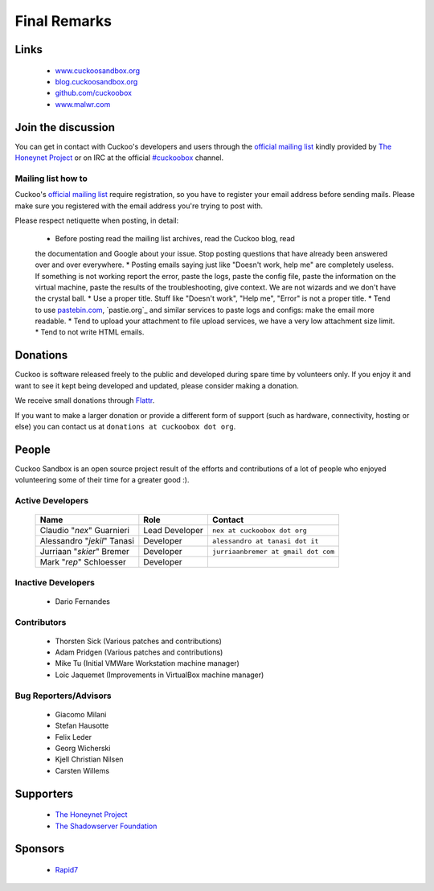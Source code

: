 =============
Final Remarks
=============

Links
=====

    * `www.cuckoosandbox.org`_
    * `blog.cuckoosandbox.org`_
    * `github.com/cuckoobox`_
    * `www.malwr.com`_

.. _`www.cuckoosandbox.org`: http://www.cuckoosandbox.org/
.. _`blog.cuckoosandbox.org`: http://blog.cuckoosandbox.org/
.. _`github.com/cuckoobox`: http://github.com/cuckoobox/
.. _`www.malwr.com`: http://www.malwr.com

.. _join_the_discussion:

Join the discussion
===================

You can get in contact with Cuckoo's developers and users through the `official
mailing list`_ kindly provided by `The Honeynet Project`_ or on IRC at the
official `#cuckoobox`_ channel.

.. _`official mailing list`: https://public.honeynet.org/mailman/listinfo/cuckoo
.. _`#cuckoobox`: irc://irc.freenode.net/cuckoobox

Mailing list how to
-------------------

Cuckoo's `official mailing list`_ require registration, so you have to register
your email address before sending mails. Please make sure you registered with
the email address you're trying to post with.

Please respect netiquette when posting, in detail:

 * Before  posting read the mailing list archives, read the Cuckoo blog, read
 the documentation and Google about your issue. Stop posting questions that have
 already been answered over and over everywhere.
 * Posting emails saying just like "Doesn't work, help me" are completely
 useless. If something is not working report the error, paste the logs, paste the
 config file, paste the information on the virtual machine, paste the
 results of the troubleshooting, give context. We are not wizards and we
 don't have the crystal ball.
 * Use a proper title. Stuff like "Doesn't work", "Help me", "Error" is not a
 proper title.
 * Tend to use `pastebin.com`_, `pastie.org`_ and similar services to paste
 logs and configs: make the email more readable.
 * Tend to upload your attachment to file upload services, we have a very
 low attachment size limit.
 * Tend to not write HTML emails.

.. _`pastebin.com`: http://pastebin.com/
.. _`pastie.org`:http://pastie.org/

Donations
=========

Cuckoo is software released freely to the public and developed during spare time
by volunteers only. If you enjoy it and want to see it kept being developed and
updated, please consider making a donation.

We receive small donations through `Flattr`_.

If you want to make a larger donation or provide a different form of support
(such as hardware, connectivity, hosting or else) you can contact us at
``donations at cuckoobox dot org``.

.. _`Flattr`: http://flattr.com/thing/394890/Cuckoo-Sandbox

People
======

Cuckoo Sandbox is an open source project result of the efforts and contributions
of a lot of people who enjoyed volunteering some of their time for a greater
good :).

Active Developers
-----------------

    +-------------------------------+--------------------+-------------------------------------+
    | Name                          | Role               | Contact                             |
    +===============================+====================+=====================================+
    | Claudio "*nex*" Guarnieri     | Lead Developer     | ``nex at cuckoobox dot org``        |
    +-------------------------------+--------------------+-------------------------------------+
    | Alessandro "*jekil*" Tanasi   | Developer          | ``alessandro at tanasi dot it``     |
    +-------------------------------+--------------------+-------------------------------------+
    | Jurriaan "*skier*" Bremer     | Developer          | ``jurriaanbremer at gmail dot com`` |
    +-------------------------------+--------------------+-------------------------------------+
    | Mark "*rep*" Schloesser       | Developer          |                                     |
    +-------------------------------+--------------------+-------------------------------------+

Inactive Developers
-------------------

    * Dario Fernandes

Contributors
------------

    * Thorsten Sick   (Various patches and contributions)
    * Adam Pridgen    (Various patches and contributions)
    * Mike Tu         (Initial VMWare Workstation machine manager)
    * Loic Jaquemet   (Improvements in VirtualBox machine manager)

Bug Reporters/Advisors
----------------------

    * Giacomo Milani
    * Stefan Hausotte
    * Felix Leder
    * Georg Wicherski
    * Kjell Christian Nilsen
    * Carsten Willems

Supporters
==========

    * `The Honeynet Project`_
    * `The Shadowserver Foundation`_

Sponsors
========

    * `Rapid7`_

.. _`The Honeynet Project`: http://www.honeynet.org
.. _`The Shadowserver Foundation`: http://www.shadowserver.org
.. _`Rapid7`: http://www.rapid7.com
